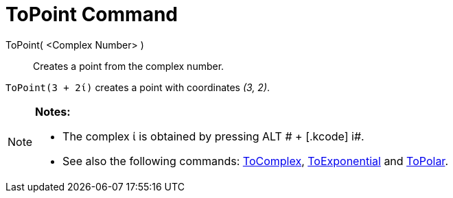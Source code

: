 = ToPoint Command

ToPoint( <Complex Number> )::
  Creates a point from the complex number.

[EXAMPLE]
====

`ToPoint(3 + 2ί)` creates a point with coordinates _(3, 2)_.

====

[NOTE]
====

*Notes:*

* The complex ί is obtained by pressing [.kcode]#ALT # + [.kcode]# i#.
* See also the following commands: xref:/commands/ToComplex_Command.adoc[ToComplex],
xref:/commands/ToExponential_Command.adoc[ToExponential] and xref:/commands/ToPolar_Command.adoc[ToPolar].

====
